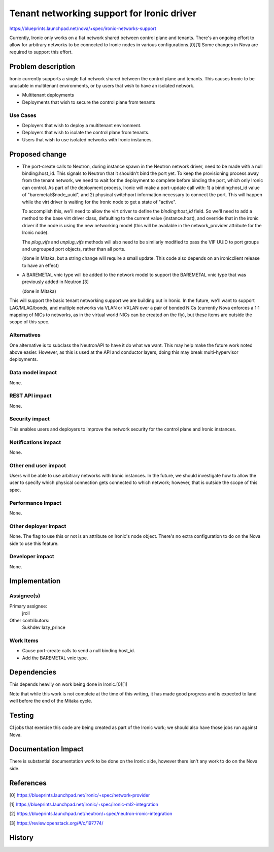 ..
 This work is licensed under a Creative Commons Attribution 3.0 Unported
 License.

 http://creativecommons.org/licenses/by/3.0/legalcode

===========================================
Tenant networking support for Ironic driver
===========================================

https://blueprints.launchpad.net/nova/+spec/ironic-networks-support

Currently, Ironic only works on a flat network shared between control plane and
tenants. There's an ongoing effort to allow for arbitrary networks to be
connected to Ironic nodes in various configurations.[0][1] Some changes in Nova
are required to support this effort.

Problem description
===================

Ironic currently supports a single flat network shared between the control
plane and tenants. This causes Ironic to be unusable in multitenant
environments, or by users that wish to have an isolated network.

* Multitenant deployments

* Deployments that wish to secure the control plane from tenants

Use Cases
----------

* Deployers that wish to deploy a multitenant environment.

* Deployers that wish to isolate the control plane from tenants.

* Users that wish to use isolated networks with Ironic instances.

Proposed change
===============

* The port-create calls to Neutron, during instance spawn in the Neutron
  network driver, need to be made with a null binding:host_id. This signals to
  Neutron that it shouldn't bind the port yet. To keep the provisioning process
  away from the tenant network, we need to wait for the deployment to complete
  before binding the port, which only Ironic can control. As part of the
  deployment process, Ironic will make a port-update call with: 1) a
  binding:host_id value of "baremetal:$node_uuid", and 2) physical switchport
  information necessary to connect the port. This will happen while the virt
  driver is waiting for the Ironic node to get a state of "active".

  To accomplish this, we'll need to allow the virt driver to define the
  `binding:host_id` field. So we'll need to add a method to the base virt
  driver class, defaulting to the current value (instance.host), and override
  that in the ironic driver if the node is using the new networking model (this
  will be available in the network_provider attribute for the Ironic node).

  The `plug_vifs` and `unplug_vifs` methods will also need to be similarly
  modified to pass the VIF UUID to port groups and ungrouped port objects,
  rather than all ports.

  (done in Mitaka, but a string change will require a small update. This
  code also depends on an ironicclient release to have an effect)

* A BAREMETAL vnic type will be added to the network model to support the
  BAREMETAL vnic type that was previously added in Neutron.[3]

  (done in Mitaka)

This will support the basic tenant networking support we are building out in
Ironic. In the future, we'll want to support LAG/MLAG/bonds, and multiple
networks via VLAN or VXLAN over a pair of bonded NICs (currently Nova enforces
a 1:1 mapping of NICs to networks, as in the virtual world NICs can be created
on the fly), but these items are outside the scope of this spec.

Alternatives
------------

One alternative is to subclass the NeutronAPI to have it do what we want. This
may help make the future work noted above easier. However, as this is used at
the API and conductor layers, doing this may break multi-hypervisor
deployments.

Data model impact
-----------------

None.

REST API impact
---------------

None.

Security impact
---------------

This enables users and deployers to improve the network security for the
control plane and Ironic instances.

Notifications impact
--------------------

None.

Other end user impact
---------------------

Users will be able to use arbitrary networks with Ironic instances. In the
future, we should investigate how to allow the user to specify which physical
connection gets connected to which network; however, that is outside the scope
of this spec.

Performance Impact
------------------

None.

Other deployer impact
---------------------

None. The flag to use this or not is an attribute on Ironic's node object.
There's no extra configuration to do on the Nova side to use this feature.

Developer impact
----------------

None.


Implementation
==============

Assignee(s)
-----------

Primary assignee:
  jroll

Other contributors:
  Sukhdev
  lazy_prince

Work Items
----------

* Cause port-create calls to send a null binding:host_id.

* Add the BAREMETAL vnic type.


Dependencies
============

This depends heavily on work being done in Ironic.[0][1]

Note that while this work is not complete at the time of this writing, it has
made good progress and is expected to land well before the end of the Mitaka
cycle.

Testing
=======

CI jobs that exercise this code are being created as part of the Ironic work;
we should also have those jobs run against Nova.

Documentation Impact
====================

There is substantial documentation work to be done on the Ironic side, however
there isn't any work to do on the Nova side.

References
==========

[0] https://blueprints.launchpad.net/ironic/+spec/network-provider

[1] https://blueprints.launchpad.net/ironic/+spec/ironic-ml2-integration

[2] https://blueprints.launchpad.net/neutron/+spec/neutron-ironic-integration

[3] https://review.openstack.org/#/c/197774/


History
=======

.. list-table:: Revisions
   :header-rows: 1

   * - Release Name
     - Description
   * - Mitaka
     - Introduced
   * - Newton
     - Re-proposed
     - Removed portgroups support
